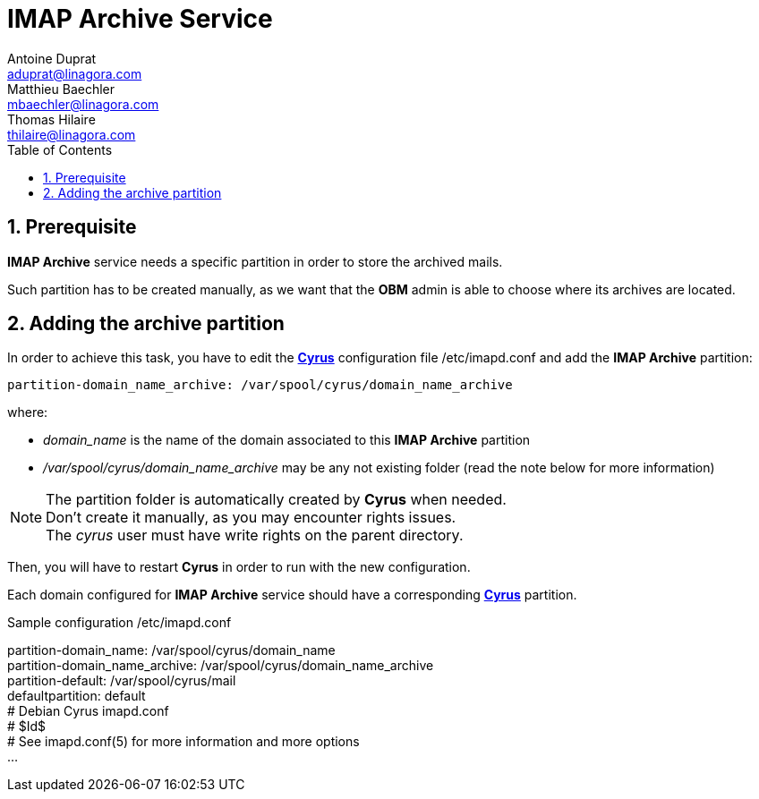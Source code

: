 = IMAP Archive Service
Antoine Duprat <aduprat@linagora.com>; Matthieu Baechler <mbaechler@linagora.com>; Thomas Hilaire <thilaire@linagora.com>;
:numbered:
:sectlink:
:sectids:
:toc: left
:toclevels: 1
:icons: font

== Prerequisite

*IMAP Archive* service needs a specific partition in order to store the archived mails.

Such partition has to be created manually, as we want that the *OBM* admin is able to choose where its archives are located.


== Adding the archive partition

In order to achieve this task, you have to edit the https://cyrusimap.org/[*Cyrus*] configuration file +/etc/imapd.conf+ and add the *IMAP Archive* partition:
[source]
----
partition-domain_name_archive: /var/spool/cyrus/domain_name_archive
---- 

where:

  * _domain_name_ is the name of the domain associated to this *IMAP Archive* partition
  * _/var/spool/cyrus/domain_name_archive_ may be any not existing folder (read the note below for more information)


[NOTE]
====
The partition folder is automatically created by *Cyrus* when needed. +
Don't create it manually, as you may encounter rights issues. +
The _cyrus_ user must have write rights on the parent directory. 
====

Then, you will have to restart *Cyrus* in order to run with the new configuration.

Each domain configured for *IMAP Archive* service should have a corresponding https://cyrusimap.org/[*Cyrus*] partition.

.Sample configuration +/etc/imapd.conf+
****
partition-domain_name: /var/spool/cyrus/domain_name +
partition-domain_name_archive: /var/spool/cyrus/domain_name_archive +
partition-default: /var/spool/cyrus/mail +
defaultpartition: default +
# Debian Cyrus imapd.conf +
# $Id$ +
# See imapd.conf(5) for more information and more options +
... +
****
